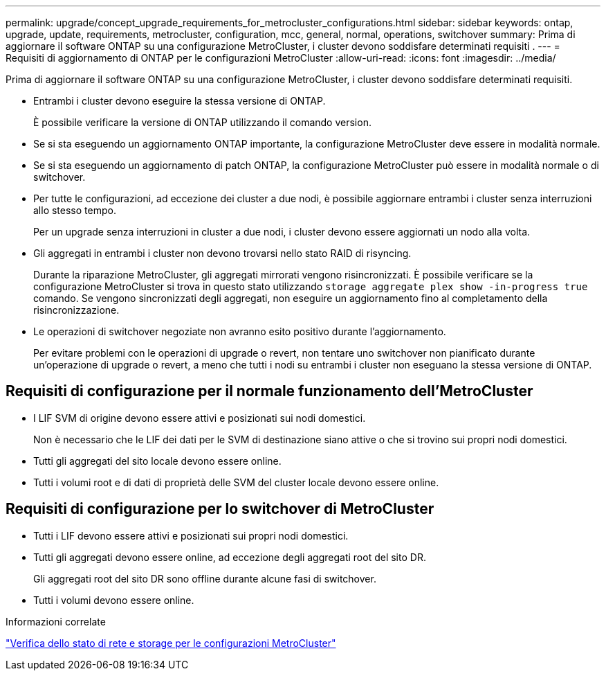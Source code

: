 ---
permalink: upgrade/concept_upgrade_requirements_for_metrocluster_configurations.html 
sidebar: sidebar 
keywords: ontap, upgrade, update, requirements, metrocluster, configuration, mcc, general, normal, operations, switchover 
summary: Prima di aggiornare il software ONTAP su una configurazione MetroCluster, i cluster devono soddisfare determinati requisiti . 
---
= Requisiti di aggiornamento di ONTAP per le configurazioni MetroCluster
:allow-uri-read: 
:icons: font
:imagesdir: ../media/


[role="lead"]
Prima di aggiornare il software ONTAP su una configurazione MetroCluster, i cluster devono soddisfare determinati requisiti.

* Entrambi i cluster devono eseguire la stessa versione di ONTAP.
+
È possibile verificare la versione di ONTAP utilizzando il comando version.

* Se si sta eseguendo un aggiornamento ONTAP importante, la configurazione MetroCluster deve essere in modalità normale.
* Se si sta eseguendo un aggiornamento di patch ONTAP, la configurazione MetroCluster può essere in modalità normale o di switchover.
* Per tutte le configurazioni, ad eccezione dei cluster a due nodi, è possibile aggiornare entrambi i cluster senza interruzioni allo stesso tempo.
+
Per un upgrade senza interruzioni in cluster a due nodi, i cluster devono essere aggiornati un nodo alla volta.

* Gli aggregati in entrambi i cluster non devono trovarsi nello stato RAID di risyncing.
+
Durante la riparazione MetroCluster, gli aggregati mirrorati vengono risincronizzati. È possibile verificare se la configurazione MetroCluster si trova in questo stato utilizzando `storage aggregate plex show -in-progress true` comando. Se vengono sincronizzati degli aggregati, non eseguire un aggiornamento fino al completamento della risincronizzazione.

* Le operazioni di switchover negoziate non avranno esito positivo durante l'aggiornamento.
+
Per evitare problemi con le operazioni di upgrade o revert, non tentare uno switchover non pianificato durante un'operazione di upgrade o revert, a meno che tutti i nodi su entrambi i cluster non eseguano la stessa versione di ONTAP.





== Requisiti di configurazione per il normale funzionamento dell'MetroCluster

* I LIF SVM di origine devono essere attivi e posizionati sui nodi domestici.
+
Non è necessario che le LIF dei dati per le SVM di destinazione siano attive o che si trovino sui propri nodi domestici.

* Tutti gli aggregati del sito locale devono essere online.
* Tutti i volumi root e di dati di proprietà delle SVM del cluster locale devono essere online.




== Requisiti di configurazione per lo switchover di MetroCluster

* Tutti i LIF devono essere attivi e posizionati sui propri nodi domestici.
* Tutti gli aggregati devono essere online, ad eccezione degli aggregati root del sito DR.
+
Gli aggregati root del sito DR sono offline durante alcune fasi di switchover.

* Tutti i volumi devono essere online.


.Informazioni correlate
link:task_verifying_the_networking_and_storage_status_for_metrocluster_cluster_is_ready.html["Verifica dello stato di rete e storage per le configurazioni MetroCluster"]
